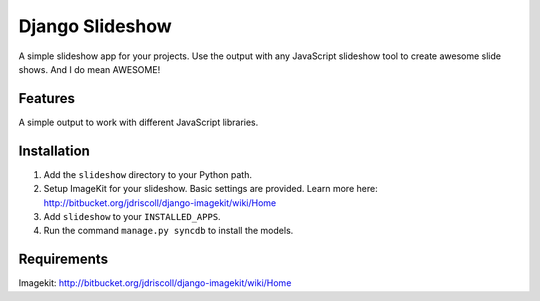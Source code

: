 ================
Django Slideshow
================

A simple slideshow app for your projects. Use the output with any JavaScript slideshow tool to create awesome slide shows. And I do mean AWESOME!

Features
========

A simple output to work with different JavaScript libraries.

Installation
============

1. Add the ``slideshow`` directory to your Python path.
2. Setup ImageKit for your slideshow. Basic settings are provided. Learn more here: http://bitbucket.org/jdriscoll/django-imagekit/wiki/Home
3. Add ``slideshow`` to your ``INSTALLED_APPS``.
4. Run the command ``manage.py syncdb`` to install the models.

Requirements
============

Imagekit: http://bitbucket.org/jdriscoll/django-imagekit/wiki/Home